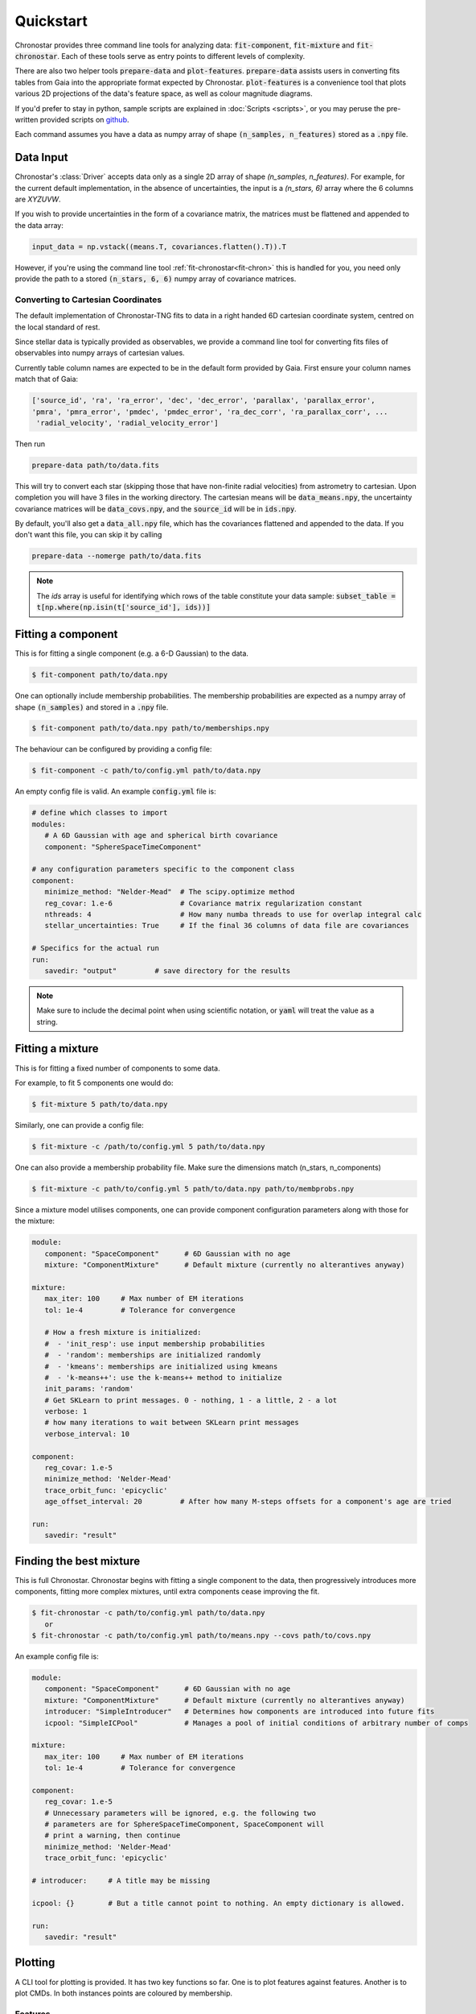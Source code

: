 .. role:: bash(code)
   :language: bash

.. role:: py(code)
   :language: python

Quickstart
----------
Chronostar provides three command line tools for analyzing data: :code:`fit-component`, :code:`fit-mixture`
and :code:`fit-chronostar`. Each of these tools serve as entry points to different
levels of complexity.

There are also two helper tools :code:`prepare-data` and :code:`plot-features`.
:code:`prepare-data` assists users in converting fits tables from Gaia into the
appropriate format expected by Chronostar. :code:`plot-features` is a convenience
tool that plots various 2D projections of the data's feature space, as well as
colour magnitude diagrams.

If you'd prefer to stay in python, sample scripts are explained in
:doc:`Scripts <scripts>`, or you may peruse the pre-written provided scripts
on `github <https://github.com/tcrundall/chronostar-tng/tree/main/bin>`_.

Each command  assumes you have a data as numpy array of shape
:code:`(n_samples, n_features)` stored as a :code:`.npy` file.

Data Input
^^^^^^^^^^
Chronostar's :class:`Driver` accepts data only as a single 2D array of shape
`(n_samples, n_features)`. For example, for the current default implementation,
in the absence of uncertainties, the input is a `(n_stars, 6)` array where the
6 columns are `XYZUVW`.

If you wish to provide uncertainties in the form of a covariance matrix, the
matrices must be flattened and appended to the data array:

.. code::

   input_data = np.vstack((means.T, covariances.flatten().T)).T

However, if you're using the command line tool :ref:`fit-chronostar<fit-chron>`
this is handled for you, you need only provide the path to a stored
:code:`(n_stars, 6, 6)` numpy array of covariance matrices.

Converting to Cartesian Coordinates
~~~~~~~~~~~~~~~~~~~~~~~~~~~~~~~~~~~
The default implementation of Chronostar-TNG fits to data in a right handed
6D cartesian coordinate system, centred on the local standard of rest.

Since stellar data is typically provided as observables, we provide a command
line tool for converting fits files of observables into numpy arrays of cartesian
values.

Currently table column names are expected to be in the default form provided by 
Gaia. First ensure your column names match that of Gaia:

.. code::

   ['source_id', 'ra', 'ra_error', 'dec', 'dec_error', 'parallax', 'parallax_error',
   'pmra', 'pmra_error', 'pmdec', 'pmdec_error', 'ra_dec_corr', 'ra_parallax_corr', ...
    'radial_velocity', 'radial_velocity_error']

Then run

.. code::

   prepare-data path/to/data.fits

This will try to convert each star (skipping those that have non-finite radial velocities)
from astrometry to cartesian. Upon completion you will have 3 files in the working directory.
The cartesian means will be :code:`data_means.npy`, the uncertainty covariance matrices will be
:code:`data_covs.npy`, and the :code:`source_id` will be in :code:`ids.npy`.

By default, you'll also get a :code:`data_all.npy` file, which has the covariances
flattened and appended to the data. If you don't want this file, you can skip it by calling

.. code::
   
   prepare-data --nomerge path/to/data.fits

.. note::

   The `ids` array is useful for identifying which rows of the table constitute your
   data sample: :code:`subset_table = t[np.where(np.isin(t['source_id'], ids))]`

Fitting a component
^^^^^^^^^^^^^^^^^^^
This is for fitting a single component (e.g. a 6-D Gaussian) to the data.

.. code::

   $ fit-component path/to/data.npy

One can optionally include membership probabilities. The membership
probabilities are expected as a numpy array of shape :code:`(n_samples)`
and stored in a :code:`.npy` file.

.. code::

   $ fit-component path/to/data.npy path/to/memberships.npy

The behaviour can be configured by providing a config file:

.. code::

   $ fit-component -c path/to/config.yml path/to/data.npy

An empty config file is valid. An example :code:`config.yml` file is:

.. code::

   # define which classes to import
   modules:
      # A 6D Gaussian with age and spherical birth covariance
      component: "SphereSpaceTimeComponent"

   # any configuration parameters specific to the component class
   component:
      minimize_method: "Nelder-Mead"  # The scipy.optimize method
      reg_covar: 1.e-6                # Covariance matrix regularization constant
      nthreads: 4                     # How many numba threads to use for overlap integral calc
      stellar_uncertainties: True     # If the final 36 columns of data file are covariances

   # Specifics for the actual run
   run:
      savedir: "output"         # save directory for the results


.. note::

   Make sure to include the decimal point when using scientific
   notation, or :code:`yaml` will treat the value as a string.


Fitting a mixture
^^^^^^^^^^^^^^^^^
This is for fitting a fixed number of components to some data.

For example, to fit 5 components one would do:

.. code::

   $ fit-mixture 5 path/to/data.npy

Similarly, one can provide a config file:

.. code::

   $ fit-mixture -c /path/to/config.yml 5 path/to/data.npy

One can also provide a membership probability file. Make sure the dimensions
match (n_stars, n_components)

.. code:: bash

   $ fit-mixture -c path/to/config.yml 5 path/to/data.npy path/to/membprobs.npy

Since a mixture model utilises components, one can provide component
configuration parameters along with those for the mixture:

.. code::

   module:
      component: "SpaceComponent"      # 6D Gaussian with no age
      mixture: "ComponentMixture"      # Default mixture (currently no alterantives anyway)

   mixture:
      max_iter: 100     # Max number of EM iterations
      tol: 1e-4         # Tolerance for convergence

      # How a fresh mixture is initialized:
      #  - 'init_resp': use input membership probabilities
      #  - 'random': memberships are initialized randomly
      #  - 'kmeans': memberships are initialized using kmeans
      #  - 'k-means++': use the k-means++ method to initialize
      init_params: 'random'
      # Get SKLearn to print messages. 0 - nothing, 1 - a little, 2 - a lot
      verbose: 1
      # how many iterations to wait between SKLearn print messages
      verbose_interval: 10

   component:
      reg_covar: 1.e-5
      minimize_method: 'Nelder-Mead'
      trace_orbit_func: 'epicyclic'
      age_offset_interval: 20         # After how many M-steps offsets for a component's age are tried

   run:
      savedir: "result"

.. _fit-chron:

Finding the best mixture
^^^^^^^^^^^^^^^^^^^^^^^^
This is full Chronostar.
Chronostar begins with fitting a single component to the
data, then progressively introduces more components, fitting
more complex mixtures, until extra components cease improving
the fit.

.. code::

   $ fit-chronostar -c path/to/config.yml path/to/data.npy
      or
   $ fit-chronostar -c path/to/config.yml path/to/means.npy --covs path/to/covs.npy

An example config file is:

.. code::

   module:
      component: "SpaceComponent"      # 6D Gaussian with no age
      mixture: "ComponentMixture"      # Default mixture (currently no alterantives anyway)
      introducer: "SimpleIntroducer"   # Determines how components are introduced into future fits
      icpool: "SimpleICPool"           # Manages a pool of initial conditions of arbitrary number of comps

   mixture:
      max_iter: 100     # Max number of EM iterations
      tol: 1e-4         # Tolerance for convergence

   component:
      reg_covar: 1.e-5
      # Unnecessary parameters will be ignored, e.g. the following two
      # parameters are for SphereSpaceTimeComponent, SpaceComponent will
      # print a warning, then continue
      minimize_method: 'Nelder-Mead'
      trace_orbit_func: 'epicyclic'
   
   # introducer:     # A title may be missing

   icpool: {}        # But a title cannot point to nothing. An empty dictionary is allowed.

   run:
      savedir: "result"

Plotting
^^^^^^^^
A CLI tool for plotting is provided. It has two key functions so far. One is to plot features against features. Another is to plot CMDs. In both instances points are coloured by membership.

Features
~~~~~~~~
Here is an example of plotting 6 phase-space planes ('XY, XZ, YZ, XU, YV, ZW') and saving the plot in a directory `plots`.

.. code::

   plot-features -f '0,1.0,2.1,2.0,3.1,4.2,5' -m path/to/data.npy -z path/to/membership_probs.npy -o plots

Each phase-space subplot is separated in the command by a period, i.e.
:code:`plot1-xaxis,plot1-yaxis.plot2-xaxis,plot2-yaxis` etc. You may add as many
phase-space pairs as you like, and they will be arranged top to bottom, left to right,
with as close to a square layout as possible.

CMD
~~~
Here is an example of plotting a CMD. Since the fits file likely featured rows with incomplete data, there will likely not be a one to one mapping from the membership probability table to the astrometry table. Hence `source_ids.npy` is used. `source_ids.npy` should be of shape `(n_stars)`
and has the gaia source id of each star in `membership_probs.npy`.

.. code::

   plot-features --photom -d path/to/gaia/data.fits -z path/to/membership_probs.npy -s path/to/source_ids.npy

